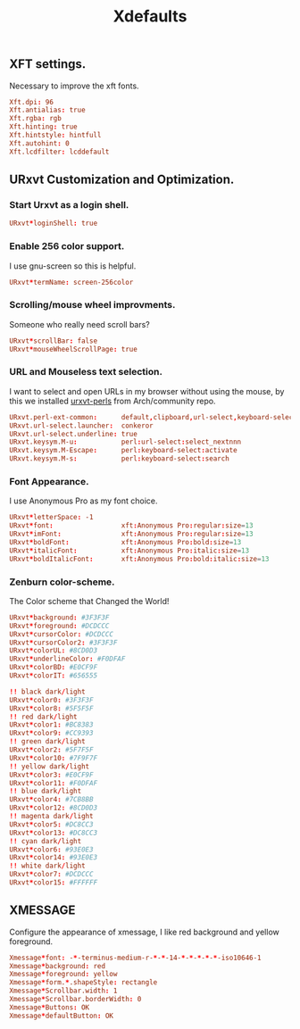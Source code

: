 #+TITLE: Xdefaults

** XFT settings.

Necessary to improve the xft fonts.

#+begin_src conf :tangle ~/.Xdefaults :padline yes
Xft.dpi: 96
Xft.antialias: true
Xft.rgba: rgb
Xft.hinting: true
Xft.hintstyle: hintfull
Xft.autohint: 0
Xft.lcdfilter: lcddefault
#+end_src

** URxvt Customization and Optimization.

*** Start Urxvt as a login shell.

#+begin_src conf :tangle ~/.Xdefaults :padline no
URxvt*loginShell: true
#+end_src

*** Enable 256 color support.

I use gnu-screen so this is helpful.

#+begin_src conf :tangle ~/.Xdefaults :padline no
URxvt*termName: screen-256color
#+end_src

*** Scrolling/mouse wheel improvments.

Someone who really need scroll bars?

#+begin_src conf :tangle ~/.Xdefaults :padline no
URxvt*scrollBar: false
URxvt*mouseWheelScrollPage: true
#+end_src

*** URL and Mouseless text selection.

I want to select and open URLs in my browser without using the mouse, by this we installed [[https://www.archlinux.org/packages/community/any/urxvt-perls/][urxvt-perls]]
from Arch/community repo.

#+begin_src conf :tangle ~/.Xdefaults :padline yes
URxvt.perl-ext-common:      default,clipboard,url-select,keyboard-select
URxvt.url-select.launcher:  conkeror
URxvt.url-select.underline: true
URxvt.keysym.M-u:           perl:url-select:select_nextnnn
URxvt.keysym.M-Escape:      perl:keyboard-select:activate
URxvt.keysym.M-s:           perl:keyboard-select:search
#+end_src

*** Font Appearance.

I use Anonymous Pro as my font choice.

#+begin_src conf :tangle ~/.Xdefaults :padline yes
URxvt*letterSpace: -1
URxvt*font:                 xft:Anonymous Pro:regular:size=13
URxvt*imFont:               xft:Anonymous Pro:regular:size=13
URxvt*boldFont:             xft:Anonymous Pro:bold:size=13
URxvt*italicFont:           xft:Anonymous Pro:italic:size=13
URxvt*boldItalicFont:       xft:Anonymous Pro:bold:italic:size=13
#+end_src

*** Zenburn color-scheme.

The Color scheme that Changed the World!

#+begin_src conf :tangle ~/.Xdefaults :padline yes
URxvt*background: #3F3F3F
URxvt*foreground: #DCDCCC
URxvt*cursorColor: #DCDCCC
URxvt*cursorColor2: #3F3F3F
URxvt*colorUL: #8CD0D3
URxvt*underlineColor: #F0DFAF
URxvt*colorBD: #E0CF9F
URxvt*colorIT: #656555

!! black dark/light
URxvt*color0: #3F3F3F
URxvt*color8: #5F5F5F
!! red dark/light
URxvt*color1: #BC8383
URxvt*color9: #CC9393
!! green dark/light
URxvt*color2: #5F7F5F
URxvt*color10: #7F9F7F
!! yellow dark/light
URxvt*color3: #E0CF9F
URxvt*color11: #F0DFAF
!! blue dark/light
URxvt*color4: #7CB8BB
URxvt*color12: #8CD0D3
!! magenta dark/light
URxvt*color5: #DC8CC3
URxvt*color13: #DC8CC3
!! cyan dark/light
URxvt*color6: #93E0E3
URxvt*color14: #93E0E3
!! white dark/light
URxvt*color7: #DCDCCC
URxvt*color15: #FFFFFF
#+end_src

** XMESSAGE

Configure the appearance of xmessage, I like red background and yellow foreground.

#+begin_src conf :tangle ~/.Xdefaults :padline yes
Xmessage*font: -*-terminus-medium-r-*-*-14-*-*-*-*-*-iso10646-1
Xmessage*background: red
Xmessage*foreground: yellow
Xmessage*form.*.shapeStyle: rectangle
Xmessage*Scrollbar.width: 1
Xmessage*Scrollbar.borderWidth: 0
Xmessage*Buttons: OK
Xmessage*defaultButton: OK
#+end_src
